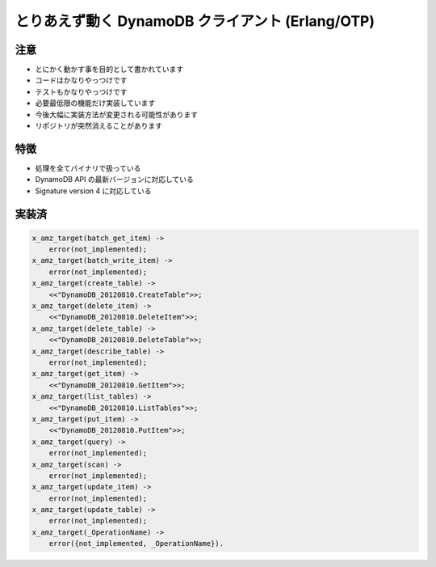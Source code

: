 #################################################
とりあえず動く DynamoDB クライアント (Erlang/OTP)
#################################################

注意
====

- とにかく動かす事を目的として書かれています
- コードはかなりやっつけです
- テストもかなりやっつけです
- 必要最低限の機能だけ実装しています
- 今後大幅に実装方法が変更される可能性があります
- リポジトリが突然消えることがあります

特徴
====

- 処理を全てバイナリで扱っている
- DynamoDB API の最新バージョンに対応している
- Signature version 4 に対応している

実装済
======

.. code-block:: erlang

    x_amz_target(batch_get_item) ->
        error(not_implemented);
    x_amz_target(batch_write_item) ->
        error(not_implemented);
    x_amz_target(create_table) ->
        <<"DynamoDB_20120810.CreateTable">>;
    x_amz_target(delete_item) ->
        <<"DynamoDB_20120810.DeleteItem">>;
    x_amz_target(delete_table) ->
        <<"DynamoDB_20120810.DeleteTable">>;
    x_amz_target(describe_table) ->
        error(not_implemented);
    x_amz_target(get_item) ->
        <<"DynamoDB_20120810.GetItem">>;
    x_amz_target(list_tables) ->
        <<"DynamoDB_20120810.ListTables">>;
    x_amz_target(put_item) ->
        <<"DynamoDB_20120810.PutItem">>;
    x_amz_target(query) ->
        error(not_implemented);
    x_amz_target(scan) ->
        error(not_implemented);
    x_amz_target(update_item) ->
        error(not_implemented);
    x_amz_target(update_table) ->
        error(not_implemented);
    x_amz_target(_OperationName) ->
        error({not_implemented, _OperationName}).
